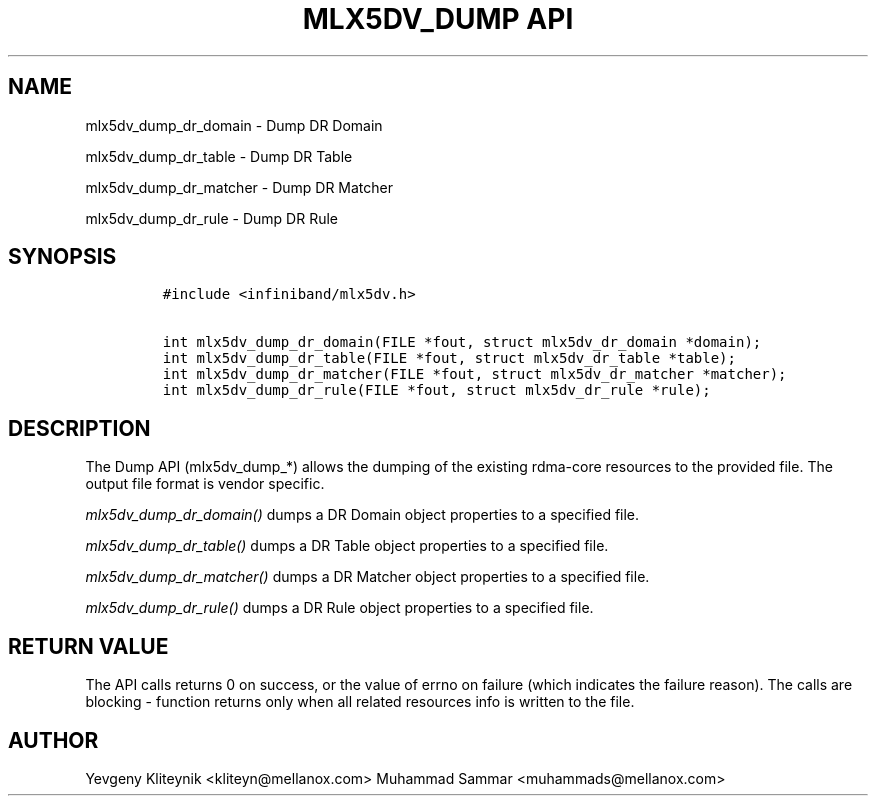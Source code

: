 .\" Automatically generated by Pandoc 3.1.2
.\"
.\" Define V font for inline verbatim, using C font in formats
.\" that render this, and otherwise B font.
.ie "\f[CB]x\f[]"x" \{\
. ftr V B
. ftr VI BI
. ftr VB B
. ftr VBI BI
.\}
.el \{\
. ftr V CR
. ftr VI CI
. ftr VB CB
. ftr VBI CBI
.\}
.TH "MLX5DV_DUMP API" "3" "2019-11-18" "mlx5" "mlx5 Programmer\[cq]s Manual"
.hy
.SH NAME
.PP
mlx5dv_dump_dr_domain - Dump DR Domain
.PP
mlx5dv_dump_dr_table - Dump DR Table
.PP
mlx5dv_dump_dr_matcher - Dump DR Matcher
.PP
mlx5dv_dump_dr_rule - Dump DR Rule
.SH SYNOPSIS
.IP
.nf
\f[C]
#include <infiniband/mlx5dv.h>

int mlx5dv_dump_dr_domain(FILE *fout, struct mlx5dv_dr_domain *domain);
int mlx5dv_dump_dr_table(FILE *fout, struct mlx5dv_dr_table *table);
int mlx5dv_dump_dr_matcher(FILE *fout, struct mlx5dv_dr_matcher *matcher);
int mlx5dv_dump_dr_rule(FILE *fout, struct mlx5dv_dr_rule *rule);
\f[R]
.fi
.SH DESCRIPTION
.PP
The Dump API (mlx5dv_dump_*) allows the dumping of the existing
rdma-core resources to the provided file.
The output file format is vendor specific.
.PP
\f[I]mlx5dv_dump_dr_domain()\f[R] dumps a DR Domain object properties to
a specified file.
.PP
\f[I]mlx5dv_dump_dr_table()\f[R] dumps a DR Table object properties to a
specified file.
.PP
\f[I]mlx5dv_dump_dr_matcher()\f[R] dumps a DR Matcher object properties
to a specified file.
.PP
\f[I]mlx5dv_dump_dr_rule()\f[R] dumps a DR Rule object properties to a
specified file.
.SH RETURN VALUE
.PP
The API calls returns 0 on success, or the value of errno on failure
(which indicates the failure reason).
The calls are blocking - function returns only when all related
resources info is written to the file.
.SH AUTHOR
.PP
Yevgeny Kliteynik <kliteyn@mellanox.com> Muhammad Sammar
<muhammads@mellanox.com>
